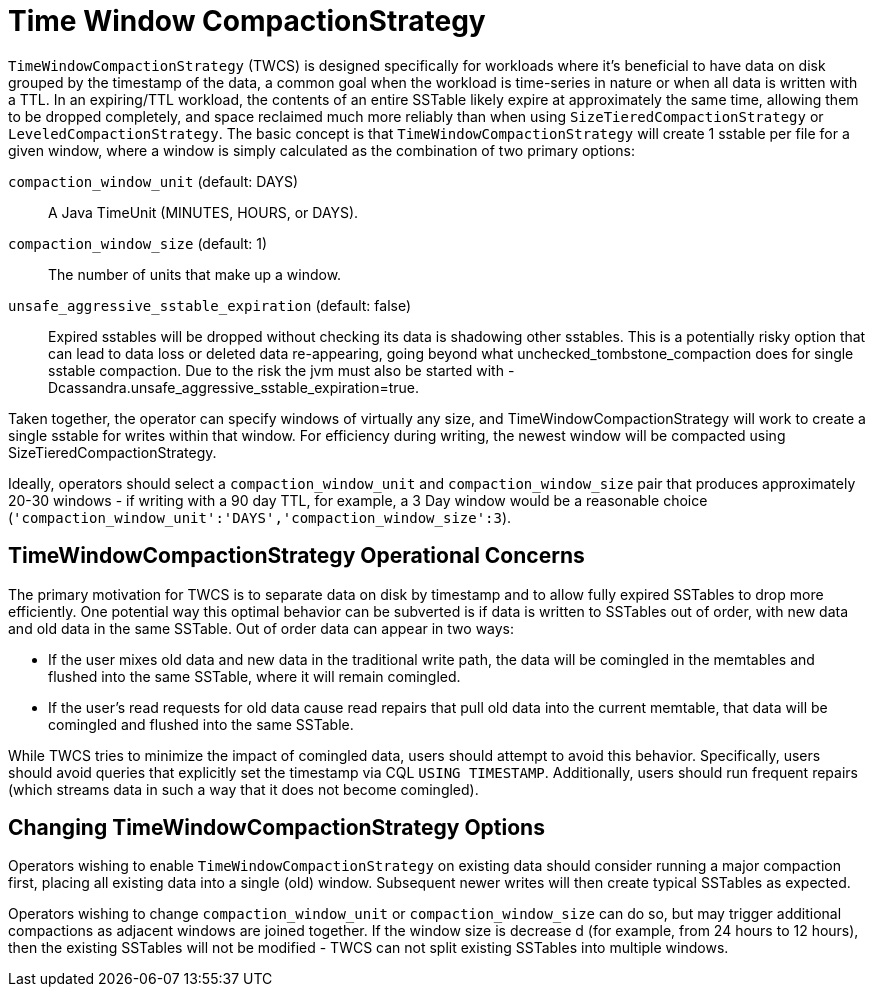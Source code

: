 = Time Window CompactionStrategy

`TimeWindowCompactionStrategy` (TWCS) is designed specifically for
workloads where it's beneficial to have data on disk grouped by the
timestamp of the data, a common goal when the workload is time-series in
nature or when all data is written with a TTL. In an expiring/TTL
workload, the contents of an entire SSTable likely expire at
approximately the same time, allowing them to be dropped completely, and
space reclaimed much more reliably than when using
`SizeTieredCompactionStrategy` or `LeveledCompactionStrategy`. The basic
concept is that `TimeWindowCompactionStrategy` will create 1 sstable per
file for a given window, where a window is simply calculated as the
combination of two primary options:

`compaction_window_unit` (default: DAYS)::
  A Java TimeUnit (MINUTES, HOURS, or DAYS).
`compaction_window_size` (default: 1)::
  The number of units that make up a window.
`unsafe_aggressive_sstable_expiration` (default: false)::
  Expired sstables will be dropped without checking its data is
  shadowing other sstables. This is a potentially risky option that can
  lead to data loss or deleted data re-appearing, going beyond what
  [.title-ref]#unchecked_tombstone_compaction# does for single sstable
  compaction. Due to the risk the jvm must also be started with
  [.title-ref]#-Dcassandra.unsafe_aggressive_sstable_expiration=true#.

Taken together, the operator can specify windows of virtually any size,
and [.title-ref]#TimeWindowCompactionStrategy# will work to create a
single sstable for writes within that window. For efficiency during
writing, the newest window will be compacted using
[.title-ref]#SizeTieredCompactionStrategy#.

Ideally, operators should select a `compaction_window_unit` and
`compaction_window_size` pair that produces approximately 20-30 windows
- if writing with a 90 day TTL, for example, a 3 Day window would be a
reasonable choice
(`'compaction_window_unit':'DAYS','compaction_window_size':3`).

== TimeWindowCompactionStrategy Operational Concerns

The primary motivation for TWCS is to separate data on disk by timestamp
and to allow fully expired SSTables to drop more efficiently. One
potential way this optimal behavior can be subverted is if data is
written to SSTables out of order, with new data and old data in the same
SSTable. Out of order data can appear in two ways:

* If the user mixes old data and new data in the traditional write path,
the data will be comingled in the memtables and flushed into the same
SSTable, where it will remain comingled.
* If the user's read requests for old data cause read repairs that pull
old data into the current memtable, that data will be comingled and
flushed into the same SSTable.

While TWCS tries to minimize the impact of comingled data, users should
attempt to avoid this behavior. Specifically, users should avoid queries
that explicitly set the timestamp via CQL `USING TIMESTAMP`.
Additionally, users should run frequent repairs (which streams data in
such a way that it does not become comingled).

== Changing TimeWindowCompactionStrategy Options

Operators wishing to enable `TimeWindowCompactionStrategy` on existing
data should consider running a major compaction first, placing all
existing data into a single (old) window. Subsequent newer writes will
then create typical SSTables as expected.

Operators wishing to change `compaction_window_unit` or
`compaction_window_size` can do so, but may trigger additional
compactions as adjacent windows are joined together. If the window size
is decrease d (for example, from 24 hours to 12 hours), then the
existing SSTables will not be modified - TWCS can not split existing
SSTables into multiple windows.
